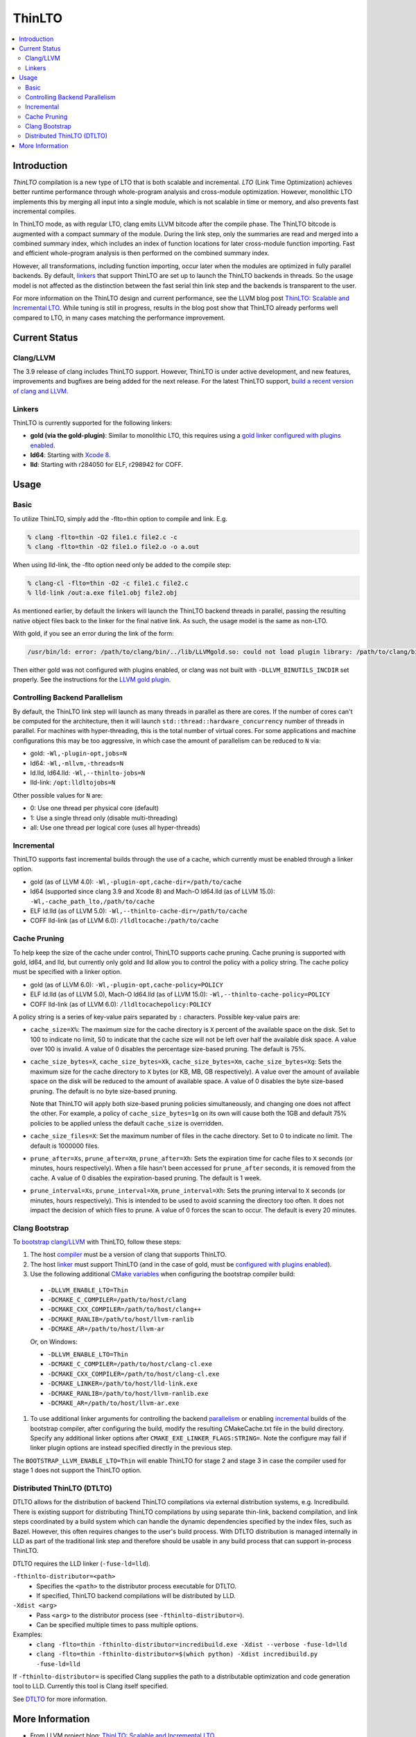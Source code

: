 =======
ThinLTO
=======

.. contents::
   :local:

Introduction
============

*ThinLTO* compilation is a new type of LTO that is both scalable and
incremental. *LTO* (Link Time Optimization) achieves better
runtime performance through whole-program analysis and cross-module
optimization. However, monolithic LTO implements this by merging all
input into a single module, which is not scalable
in time or memory, and also prevents fast incremental compiles.

In ThinLTO mode, as with regular LTO, clang emits LLVM bitcode after the
compile phase. The ThinLTO bitcode is augmented with a compact summary
of the module. During the link step, only the summaries are read and
merged into a combined summary index, which includes an index of function
locations for later cross-module function importing. Fast and efficient
whole-program analysis is then performed on the combined summary index.

However, all transformations, including function importing, occur
later when the modules are optimized in fully parallel backends.
By default, linkers_ that support ThinLTO are set up to launch
the ThinLTO backends in threads. So the usage model is not affected
as the distinction between the fast serial thin link step and the backends
is transparent to the user.

For more information on the ThinLTO design and current performance,
see the LLVM blog post `ThinLTO: Scalable and Incremental LTO
<http://blog.llvm.org/2016/06/thinlto-scalable-and-incremental-lto.html>`_.
While tuning is still in progress, results in the blog post show that
ThinLTO already performs well compared to LTO, in many cases matching
the performance improvement.

Current Status
==============

Clang/LLVM
----------
.. _compiler:

The 3.9 release of clang includes ThinLTO support. However, ThinLTO
is under active development, and new features, improvements and bugfixes
are being added for the next release. For the latest ThinLTO support,
`build a recent version of clang and LLVM
<https://llvm.org/docs/CMake.html>`_.

Linkers
-------
.. _linkers:
.. _linker:

ThinLTO is currently supported for the following linkers:

- **gold (via the gold-plugin)**:
  Similar to monolithic LTO, this requires using
  a `gold linker configured with plugins enabled
  <https://llvm.org/docs/GoldPlugin.html>`_.
- **ld64**:
  Starting with `Xcode 8 <https://developer.apple.com/xcode/>`_.
- **lld**:
  Starting with r284050 for ELF, r298942 for COFF.

Usage
=====

Basic
-----

To utilize ThinLTO, simply add the -flto=thin option to compile and link. E.g.

.. code-block:: console

  % clang -flto=thin -O2 file1.c file2.c -c
  % clang -flto=thin -O2 file1.o file2.o -o a.out

When using lld-link, the -flto option need only be added to the compile step:

.. code-block:: console

  % clang-cl -flto=thin -O2 -c file1.c file2.c
  % lld-link /out:a.exe file1.obj file2.obj

As mentioned earlier, by default the linkers will launch the ThinLTO backend
threads in parallel, passing the resulting native object files back to the
linker for the final native link.  As such, the usage model is the same as
non-LTO.

With gold, if you see an error during the link of the form:

.. code-block:: console

  /usr/bin/ld: error: /path/to/clang/bin/../lib/LLVMgold.so: could not load plugin library: /path/to/clang/bin/../lib/LLVMgold.so: cannot open shared object file: No such file or directory

Then either gold was not configured with plugins enabled, or clang
was not built with ``-DLLVM_BINUTILS_INCDIR`` set properly. See
the instructions for the
`LLVM gold plugin <https://llvm.org/docs/GoldPlugin.html#how-to-build-it>`_.

Controlling Backend Parallelism
-------------------------------
.. _parallelism:

By default, the ThinLTO link step will launch as many
threads in parallel as there are cores. If the number of
cores can't be computed for the architecture, then it will launch
``std::thread::hardware_concurrency`` number of threads in parallel.
For machines with hyper-threading, this is the total number of
virtual cores. For some applications and machine configurations this
may be too aggressive, in which case the amount of parallelism can
be reduced to ``N`` via:

- gold:
  ``-Wl,-plugin-opt,jobs=N``
- ld64:
  ``-Wl,-mllvm,-threads=N``
- ld.lld, ld64.lld:
  ``-Wl,--thinlto-jobs=N``
- lld-link:
  ``/opt:lldltojobs=N``

Other possible values for ``N`` are:

- 0:
  Use one thread per physical core (default)
- 1:
  Use a single thread only (disable multi-threading)
- all:
  Use one thread per logical core (uses all hyper-threads)

Incremental
-----------
.. _incremental:

ThinLTO supports fast incremental builds through the use of a cache,
which currently must be enabled through a linker option.

- gold (as of LLVM 4.0):
  ``-Wl,-plugin-opt,cache-dir=/path/to/cache``
- ld64 (supported since clang 3.9 and Xcode 8) and Mach-O ld64.lld (as of LLVM
  15.0):
  ``-Wl,-cache_path_lto,/path/to/cache``
- ELF ld.lld (as of LLVM 5.0):
  ``-Wl,--thinlto-cache-dir=/path/to/cache``
- COFF lld-link (as of LLVM 6.0):
  ``/lldltocache:/path/to/cache``

Cache Pruning
-------------

To help keep the size of the cache under control, ThinLTO supports cache
pruning. Cache pruning is supported with gold, ld64, and lld, but currently only
gold and lld allow you to control the policy with a policy string. The cache
policy must be specified with a linker option.

- gold (as of LLVM 6.0):
  ``-Wl,-plugin-opt,cache-policy=POLICY``
- ELF ld.lld (as of LLVM 5.0), Mach-O ld64.lld (as of LLVM 15.0):
  ``-Wl,--thinlto-cache-policy=POLICY``
- COFF lld-link (as of LLVM 6.0):
  ``/lldltocachepolicy:POLICY``

A policy string is a series of key-value pairs separated by ``:`` characters.
Possible key-value pairs are:

- ``cache_size=X%``: The maximum size for the cache directory is ``X`` percent
  of the available space on the disk. Set to 100 to indicate no limit,
  50 to indicate that the cache size will not be left over half the available
  disk space. A value over 100 is invalid. A value of 0 disables the percentage
  size-based pruning. The default is 75%.

- ``cache_size_bytes=X``, ``cache_size_bytes=Xk``, ``cache_size_bytes=Xm``,
  ``cache_size_bytes=Xg``:
  Sets the maximum size for the cache directory to ``X`` bytes (or KB, MB,
  GB respectively). A value over the amount of available space on the disk
  will be reduced to the amount of available space. A value of 0 disables
  the byte size-based pruning. The default is no byte size-based pruning.

  Note that ThinLTO will apply both size-based pruning policies simultaneously,
  and changing one does not affect the other. For example, a policy of
  ``cache_size_bytes=1g`` on its own will cause both the 1GB and default 75%
  policies to be applied unless the default ``cache_size`` is overridden.

- ``cache_size_files=X``:
  Set the maximum number of files in the cache directory. Set to 0 to indicate
  no limit. The default is 1000000 files.

- ``prune_after=Xs``, ``prune_after=Xm``, ``prune_after=Xh``: Sets the
  expiration time for cache files to ``X`` seconds (or minutes, hours
  respectively).  When a file hasn't been accessed for ``prune_after`` seconds,
  it is removed from the cache. A value of 0 disables the expiration-based
  pruning. The default is 1 week.

- ``prune_interval=Xs``, ``prune_interval=Xm``, ``prune_interval=Xh``:
  Sets the pruning interval to ``X`` seconds (or minutes, hours
  respectively). This is intended to be used to avoid scanning the directory
  too often. It does not impact the decision of which files to prune. A
  value of 0 forces the scan to occur. The default is every 20 minutes.

Clang Bootstrap
---------------

To `bootstrap clang/LLVM <https://llvm.org/docs/AdvancedBuilds.html#bootstrap-builds>`_
with ThinLTO, follow these steps:

1. The host compiler_ must be a version of clang that supports ThinLTO.
#. The host linker_ must support ThinLTO (and in the case of gold, must be
   `configured with plugins enabled <https://llvm.org/docs/GoldPlugin.html>`_).
#. Use the following additional `CMake variables
   <https://llvm.org/docs/CMake.html#options-and-variables>`_
   when configuring the bootstrap compiler build:

  * ``-DLLVM_ENABLE_LTO=Thin``
  * ``-DCMAKE_C_COMPILER=/path/to/host/clang``
  * ``-DCMAKE_CXX_COMPILER=/path/to/host/clang++``
  * ``-DCMAKE_RANLIB=/path/to/host/llvm-ranlib``
  * ``-DCMAKE_AR=/path/to/host/llvm-ar``

  Or, on Windows:

  * ``-DLLVM_ENABLE_LTO=Thin``
  * ``-DCMAKE_C_COMPILER=/path/to/host/clang-cl.exe``
  * ``-DCMAKE_CXX_COMPILER=/path/to/host/clang-cl.exe``
  * ``-DCMAKE_LINKER=/path/to/host/lld-link.exe``
  * ``-DCMAKE_RANLIB=/path/to/host/llvm-ranlib.exe``
  * ``-DCMAKE_AR=/path/to/host/llvm-ar.exe``

#. To use additional linker arguments for controlling the backend
   parallelism_ or enabling incremental_ builds of the bootstrap compiler,
   after configuring the build, modify the resulting CMakeCache.txt file in the
   build directory. Specify any additional linker options after
   ``CMAKE_EXE_LINKER_FLAGS:STRING=``. Note the configure may fail if
   linker plugin options are instead specified directly in the previous step.

The ``BOOTSTRAP_LLVM_ENABLE_LTO=Thin`` will enable ThinLTO for stage 2 and
stage 3 in case the compiler used for stage 1 does not support the ThinLTO
option.

Distributed ThinLTO (DTLTO)
---------------------------

DTLTO allows for the distribution of backend ThinLTO compilations via external
distribution systems, e.g. Incredibuild. There is existing support for
distributing ThinLTO compilations by using separate thin-link, backend
compilation, and link steps coordinated by a build system which can handle the
dynamic dependencies specified by the index files, such as Bazel. However, this
often requires changes to the user's build process. With DTLTO distribution is
managed internally in LLD as part of the traditional link step and therefore
should be usable in any build process that can support in-process ThinLTO.

DTLTO requires the LLD linker (``-fuse-ld=lld``).

``-fthinlto-distributor=<path>``
   - Specifies the ``<path>`` to the distributor process executable for DTLTO.
   - If specified, ThinLTO backend compilations will be distributed by LLD.

``-Xdist <arg>``
   - Pass ``<arg>`` to the distributor process (see ``-fthinlto-distributor=``).
   - Can be specified multiple times to pass multiple options.

Examples:
   - ``clang -flto=thin -fthinlto-distributor=incredibuild.exe -Xdist --verbose -fuse-ld=lld``
   - ``clang -flto=thin -fthinlto-distributor=$(which python) -Xdist incredibuild.py -fuse-ld=lld``

If ``-fthinlto-distributor=`` is specified Clang supplies the path to a
distributable optimization and code generation tool to LLD. Currently this tool
is Clang itself specified.

See `DTLTO <https://lld.llvm.org/dtlto.html>`_ for more information.

More Information
================

* From LLVM project blog:
  `ThinLTO: Scalable and Incremental LTO
  <http://blog.llvm.org/2016/06/thinlto-scalable-and-incremental-lto.html>`_
